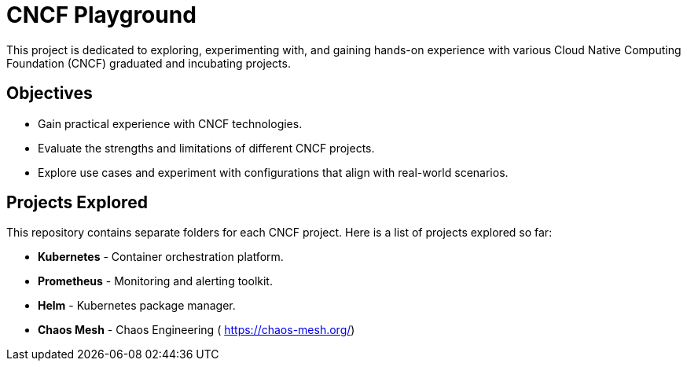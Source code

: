 = CNCF Playground
This project is dedicated to exploring, experimenting with, and gaining hands-on experience with various Cloud Native Computing Foundation (CNCF) graduated and incubating projects.

== Objectives

- Gain practical experience with CNCF technologies.
- Evaluate the strengths and limitations of different CNCF projects.
- Explore use cases and experiment with configurations that align with real-world scenarios.

== Projects Explored

This repository contains separate folders for each CNCF project. Here is a list of projects explored so far:

- *Kubernetes* - Container orchestration platform.
- *Prometheus* - Monitoring and alerting toolkit.
- *Helm* - Kubernetes package manager.
- *Chaos Mesh* - Chaos Engineering ( https://chaos-mesh.org/)
